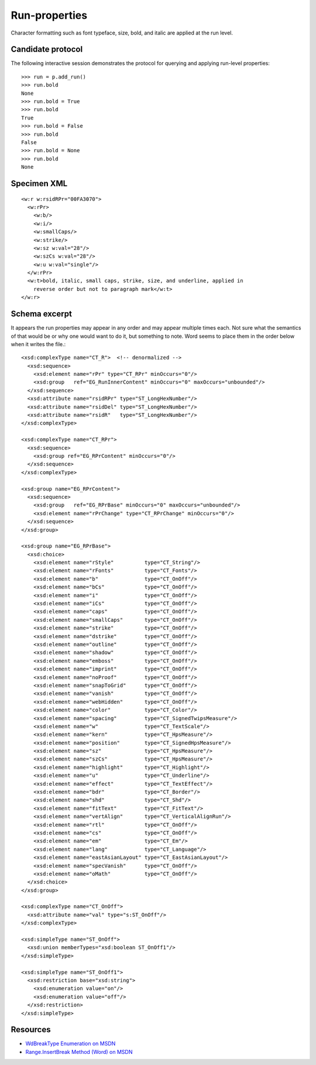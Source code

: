 
Run-properties
==============

Character formatting such as font typeface, size, bold, and italic are applied
at the run level.


Candidate protocol
------------------

The following interactive session demonstrates the protocol for querying and
applying run-level properties::

    >>> run = p.add_run()
    >>> run.bold
    None
    >>> run.bold = True
    >>> run.bold
    True
    >>> run.bold = False
    >>> run.bold
    False
    >>> run.bold = None
    >>> run.bold
    None


Specimen XML
------------

.. highlight:: xml

::

    <w:r w:rsidRPr="00FA3070">
      <w:rPr>
        <w:b/>
        <w:i/>
        <w:smallCaps/>
        <w:strike/>
        <w:sz w:val="28"/>
        <w:szCs w:val="28"/>
        <w:u w:val="single"/>
      </w:rPr>
      <w:t>bold, italic, small caps, strike, size, and underline, applied in
        reverse order but not to paragraph mark</w:t>
    </w:r>


Schema excerpt
--------------

.. highlight:: xml

It appears the run properties may appear in any order and may appear multiple
times each. Not sure what the semantics of that would be or why one would
want to do it, but something to note. Word seems to place them in the order
below when it writes the file.::

  <xsd:complexType name="CT_R">  <!-- denormalized -->
    <xsd:sequence>
      <xsd:element name="rPr" type="CT_RPr" minOccurs="0"/>
      <xsd:group   ref="EG_RunInnerContent" minOccurs="0" maxOccurs="unbounded"/>
    </xsd:sequence>
    <xsd:attribute name="rsidRPr" type="ST_LongHexNumber"/>
    <xsd:attribute name="rsidDel" type="ST_LongHexNumber"/>
    <xsd:attribute name="rsidR"   type="ST_LongHexNumber"/>
  </xsd:complexType>

  <xsd:complexType name="CT_RPr">
    <xsd:sequence>
      <xsd:group ref="EG_RPrContent" minOccurs="0"/>
    </xsd:sequence>
  </xsd:complexType>

  <xsd:group name="EG_RPrContent">
    <xsd:sequence>
      <xsd:group   ref="EG_RPrBase" minOccurs="0" maxOccurs="unbounded"/>
      <xsd:element name="rPrChange" type="CT_RPrChange" minOccurs="0"/>
    </xsd:sequence>
  </xsd:group>

  <xsd:group name="EG_RPrBase">
    <xsd:choice>
      <xsd:element name="rStyle"          type="CT_String"/>
      <xsd:element name="rFonts"          type="CT_Fonts"/>
      <xsd:element name="b"               type="CT_OnOff"/>
      <xsd:element name="bCs"             type="CT_OnOff"/>
      <xsd:element name="i"               type="CT_OnOff"/>
      <xsd:element name="iCs"             type="CT_OnOff"/>
      <xsd:element name="caps"            type="CT_OnOff"/>
      <xsd:element name="smallCaps"       type="CT_OnOff"/>
      <xsd:element name="strike"          type="CT_OnOff"/>
      <xsd:element name="dstrike"         type="CT_OnOff"/>
      <xsd:element name="outline"         type="CT_OnOff"/>
      <xsd:element name="shadow"          type="CT_OnOff"/>
      <xsd:element name="emboss"          type="CT_OnOff"/>
      <xsd:element name="imprint"         type="CT_OnOff"/>
      <xsd:element name="noProof"         type="CT_OnOff"/>
      <xsd:element name="snapToGrid"      type="CT_OnOff"/>
      <xsd:element name="vanish"          type="CT_OnOff"/>
      <xsd:element name="webHidden"       type="CT_OnOff"/>
      <xsd:element name="color"           type="CT_Color"/>
      <xsd:element name="spacing"         type="CT_SignedTwipsMeasure"/>
      <xsd:element name="w"               type="CT_TextScale"/>
      <xsd:element name="kern"            type="CT_HpsMeasure"/>
      <xsd:element name="position"        type="CT_SignedHpsMeasure"/>
      <xsd:element name="sz"              type="CT_HpsMeasure"/>
      <xsd:element name="szCs"            type="CT_HpsMeasure"/>
      <xsd:element name="highlight"       type="CT_Highlight"/>
      <xsd:element name="u"               type="CT_Underline"/>
      <xsd:element name="effect"          type="CT_TextEffect"/>
      <xsd:element name="bdr"             type="CT_Border"/>
      <xsd:element name="shd"             type="CT_Shd"/>
      <xsd:element name="fitText"         type="CT_FitText"/>
      <xsd:element name="vertAlign"       type="CT_VerticalAlignRun"/>
      <xsd:element name="rtl"             type="CT_OnOff"/>
      <xsd:element name="cs"              type="CT_OnOff"/>
      <xsd:element name="em"              type="CT_Em"/>
      <xsd:element name="lang"            type="CT_Language"/>
      <xsd:element name="eastAsianLayout" type="CT_EastAsianLayout"/>
      <xsd:element name="specVanish"      type="CT_OnOff"/>
      <xsd:element name="oMath"           type="CT_OnOff"/>
    </xsd:choice>
  </xsd:group>

  <xsd:complexType name="CT_OnOff">
    <xsd:attribute name="val" type="s:ST_OnOff"/>
  </xsd:complexType>

  <xsd:simpleType name="ST_OnOff">
    <xsd:union memberTypes="xsd:boolean ST_OnOff1"/>
  </xsd:simpleType>

  <xsd:simpleType name="ST_OnOff1">
    <xsd:restriction base="xsd:string">
      <xsd:enumeration value="on"/>
      <xsd:enumeration value="off"/>
    </xsd:restriction>
  </xsd:simpleType>


Resources
---------

* `WdBreakType Enumeration on MSDN`_
* `Range.InsertBreak Method (Word) on MSDN`_

.. _WdBreakType Enumeration on MSDN:
   http://msdn.microsoft.com/en-us/library/office/ff195905.aspx

.. _Range.InsertBreak Method (Word) on MSDN:
   http://msdn.microsoft.com/en-us/library/office/ff835132.aspx
